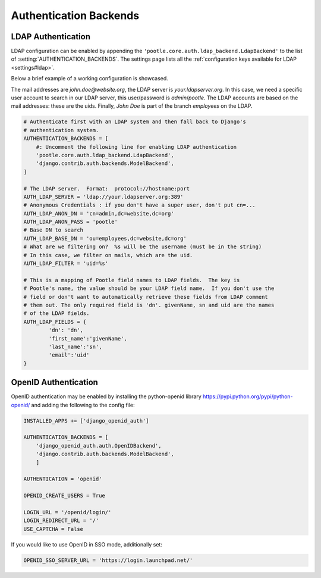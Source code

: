 .. _authentication:

Authentication Backends
=======================

.. _authentication#ldap:

LDAP Authentication
-------------------

LDAP configuration can be enabled by appending the
``'pootle.core.auth.ldap_backend.LdapBackend'`` to the list of
:setting:`AUTHENTICATION_BACKENDS`. The settings page lists all the
:ref:`configuration keys available for LDAP <settings#ldap>`.

Below a brief example of a working configuration is showcased.

The mail addresses are *john.doe@website.org*, the LDAP server is
*your.ldapserver.org*. In this case, we need a specific user account to search
in our LDAP server, this user/password is *admin*/*pootle*. The LDAP accounts
are based on the mail addresses: these are the uids. Finally, *John Doe* is
part of the branch *employees* on the LDAP.

.. code-block:: python

    # Authenticate first with an LDAP system and then fall back to Django's
    # authentication system.
    AUTHENTICATION_BACKENDS = [
        #: Uncomment the following line for enabling LDAP authentication
        'pootle.core.auth.ldap_backend.LdapBackend',
        'django.contrib.auth.backends.ModelBackend',
    ]

    # The LDAP server.  Format:  protocol://hostname:port
    AUTH_LDAP_SERVER = 'ldap://your.ldapserver.org:389'
    # Anonymous Credentials : if you don't have a super user, don't put cn=...
    AUTH_LDAP_ANON_DN = 'cn=admin,dc=website,dc=org'
    AUTH_LDAP_ANON_PASS = 'pootle'
    # Base DN to search
    AUTH_LDAP_BASE_DN = 'ou=employees,dc=website,dc=org'
    # What are we filtering on?  %s will be the username (must be in the string)
    # In this case, we filter on mails, which are the uid.
    AUTH_LDAP_FILTER = 'uid=%s'

    # This is a mapping of Pootle field names to LDAP fields.  The key is
    # Pootle's name, the value should be your LDAP field name.  If you don't use the
    # field or don't want to automatically retrieve these fields from LDAP comment
    # them out. The only required field is 'dn'. givenName, sn and uid are the names
    # of the LDAP fields.
    AUTH_LDAP_FIELDS = {
            'dn': 'dn',
            'first_name':'givenName',
            'last_name':'sn',
            'email':'uid'
    }


.. _authentication#openid:

OpenID Authentication
---------------------

OpenID authentication may be enabled by installing the python-openid
library https://pypi.python.org/pypi/python-openid/ and adding the
following to the config file:

.. code-block:: python

    INSTALLED_APPS += ['django_openid_auth']
    
    AUTHENTICATION_BACKENDS = [
        'django_openid_auth.auth.OpenIDBackend',
        'django.contrib.auth.backends.ModelBackend',
        ]

    AUTHENTICATION = 'openid'
    
    OPENID_CREATE_USERS = True
    
    LOGIN_URL = '/openid/login/'
    LOGIN_REDIRECT_URL = '/'
    USE_CAPTCHA = False
    

If you would like to use OpenID in SSO mode, additionally set:

.. code-block:: python

    OPENID_SSO_SERVER_URL = 'https://login.launchpad.net/'
